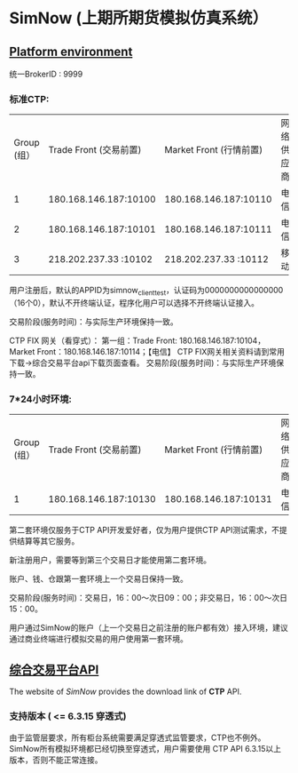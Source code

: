 * SimNow (上期所期货模拟仿真系统）
  
** [[http://www.simnow.com.cn/product.action][Platform environment]]
   
   统一BrokerID : 9999
                      
***  标准CTP:
    
   | Group (组） | Trade Front (交易前置) | Market Front (行情前置) | 网络供应商 |
   |           1 |  180.168.146.187:10100 |   180.168.146.187:10110 | 电信       |
   |           2 |  180.168.146.187:10101 |   180.168.146.187:10111 | 电信       |
   |           3 |  218.202.237.33 :10102 |   218.202.237.33 :10112 | 移动       |
   
   用户注册后，默认的APPID为simnow_client_test，认证码为0000000000000000（16个0），默认不开终端认证，程序化用户可以选择不开终端认证接入。

   交易阶段(服务时间)：与实际生产环境保持一致。

   CTP FIX 网关（看穿式）：
        第一组：Trade Front: 180.168.146.187:10104，Market Front：180.168.146.187:10114；【电信】
        CTP FIX网关相关资料请到常用下载->综合交易平台api下载页面查看。
        交易阶段(服务时间)：与实际生产环境保持一致。
        
***   7*24小时环境:
    
   | Group (组） | Trade Front (交易前置) | Market Front (行情前置) | 网络供应商 |
   |           1 |  180.168.146.187:10130 |   180.168.146.187:10131 | 电信       |

   第二套环境仅服务于CTP API开发爱好者，仅为用户提供CTP API测试需求，不提供结算等其它服务。

   新注册用户，需要等到第三个交易日才能使用第二套环境。

   账户、钱、仓跟第一套环境上一个交易日保持一致。

   交易阶段(服务时间)：交易日，16：00～次日09：00；非交易日，16：00～次日15：00。

   用户通过SimNow的账户（上一个交易日之前注册的账户都有效）接入环境，建议通过商业终端进行模拟交易的用户使用第一套环境。
   
** [[http://www.simnow.com.cn/static/softwareDownload.action][综合交易平台API]] 
   
   The website of /SimNow/ provides the download link of *CTP* API.

*** 支持版本 ( <= 6.3.15 穿透式)
    由于监管层要求，所有柜台系统需要满足穿透式监管要求，CTP也不例外。
    SimNow所有模拟环境都已经切换至穿透式，用户需要使用 CTP API 6.3.15以上版本，否则不能正常连接。

